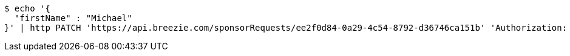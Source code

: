 [source,bash]
----
$ echo '{
  "firstName" : "Michael"
}' | http PATCH 'https://api.breezie.com/sponsorRequests/ee2f0d84-0a29-4c54-8792-d36746ca151b' 'Authorization: Bearer:0b79bab50daca910b000d4f1a2b675d604257e42' 'Content-Type:application/json'
----
